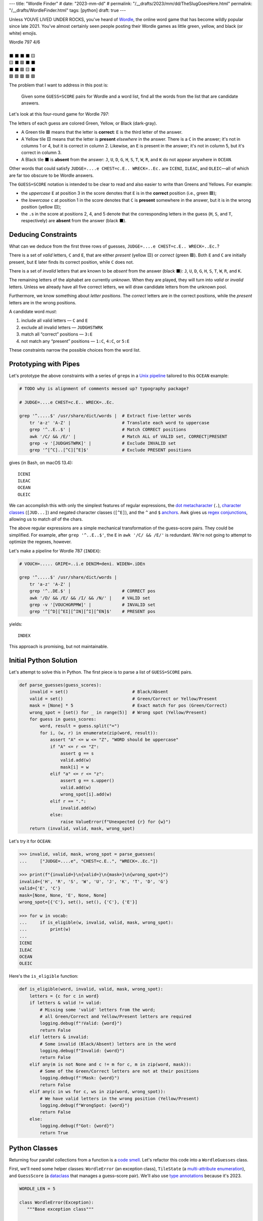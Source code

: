 ---
title: "Wordle Finder"
# date: "2023-mm-dd"
# permalink: "/__drafts/2023/mm/dd/TheSlugGoesHere.html"
permalink: "/__drafts/WordleFinder.html"
tags: [python]
draft: true
---

Unless YOUVE LIVED UNDER ROCKS, you've heard of Wordle_,
the online word game that has become wildly popular since late 2021.
You've almost certainly seen people posting their Wordle games
as little green, yellow, and black (or white) emojis.

.. _Wordle:
    https://en.wikipedia.org/wiki/Wordle

|   Wordle 797 4/6
|
|   ⬛ ⬛ ⬛ ⬛ 🟨
|   🟨 ⬛ 🟩 ⬛ ⬛
|   ⬛ ⬛ 🟩 🟨 ⬛
|   🟩 🟩 🟩 🟩 🟩


The problem that I want to address in this post is:

    Given some ``GUESS=SCORE`` pairs for Wordle and a word list,
    find all the words from the list that are candidate answers.

Let's look at this four-round game for Wordle 797:

.. JUDGE=....e CHEST=c.E.. WRECK=..Ec. OCEAN=OCEAN

.. raw:: html

    <table class='wordle'>
      <tr><td class="absent" >J</td> <td class="absent" >U</td> <td class="absent" >D</td> <td class="absent" >G</td> <td class="present">E</td></tr>
      <tr><td class="present">C</td> <td class="absent" >H</td> <td class="correct">E</td> <td class="absent" >S</td> <td class="absent" >T</td></tr>
      <tr><td class="absent" >W</td> <td class="absent" >R</td> <td class="correct">E</td> <td class="present">C</td> <td class="absent" >K</td></tr>
      <tr><td class="correct">O</td> <td class="correct">C</td> <td class="correct">E</td> <td class="correct">A</td> <td class="correct">N</td></tr>
    </table>

The letters of each guess are colored Green, Yellow, or Black (dark-gray).

* A Green tile 🟩 means that the letter is **correct**:
  ``E`` is the third letter of the answer.
* A Yellow tile 🟨 means that the letter is **present** *elsewhere* in the answer.
  There is a ``C`` in the answer;
  it's not in columns 1 or 4, but it is correct in column 2.
  Likewise, an ``E`` is present in the answer;
  it's not in column 5, but it's correct in column 3.
* A Black tile ⬛ is **absent** from the answer:
  ``J``, ``U``, ``D``, ``G``,
  ``H``, ``S``, ``T``,
  ``W``, ``R``, and ``K``
  do not appear anywhere in ``OCEAN``.

Other words that could satisfy
``JUDGE=....e CHEST=c.E.. WRECK=..Ec.``
are ``ICENI``, ``ILEAC``, and ``OLEIC``—\
all of which are far too obscure to be Wordle answers.

The ``GUESS=SCORE`` notation is intended to be clear to read
and also easier to write than Greens and Yellows.
For example:

.. raw:: html

    <div style="text-align: center; font-family: 'Source Code Pro', monospace; font-size: 48px;">
        <div><i>GUESS=SCORE</i></div>
        <div>CHEST=c.E..</div>
    </div>

    <table class='wordle'>
      <tr><td class="present">C</td> <td class="absent" >H</td> <td class="correct">E</td> <td class="absent" >S</td> <td class="absent" >T</td></tr>
    </table>

* the *uppercase* ``E`` at position 3 in the score denotes that
  ``E`` is in the **correct** position (i.e., green 🟩);
* the *lowercase* ``c`` at position 1 in the score denotes that
  ``C`` is **present** somewhere in the answer,
  but it is in the wrong position (yellow 🟨);
* the ``.``\ s in the score at positions 2, 4, and 5 denote that
  the corresponding letters in the guess
  (``H``, ``S``, and ``T``, respectively)
  are **absent** from the answer (black ⬛).


Deducing Constraints
--------------------

What can we deduce from the first three rows of guesses,
``JUDGE=....e CHEST=c.E.. WRECK=..Ec.``?

There is a set of *valid* letters,
``C`` and ``E``,
that are either *present* (yellow 🟨) or *correct* (green 🟩).
Both ``E`` and ``C`` are initially present,
but ``E`` later finds its correct position,
while ``C`` does not.

There is a set of *invalid* letters that are
known to be *absent* from the answer (black ⬛):
``J``, ``U``, ``D``, ``G``, ``H``, ``S``, ``T``, ``W``, ``R``, and ``K``.

The remaining letters of the alphabet are currently *unknown*.
When they are played, they will turn into *valid* or *invalid* letters.
Unless we already have all five correct letters,
we will draw candidate letters from the unknown pool.

Furthermore, we know something about *letter positions*.
The *correct* letters are in the correct positions,
while the *present* letters are in the wrong positions.

A candidate word *must*:

1. include all valid letters —          ``C`` and ``E``
2. exclude all invalid letters —        ``JUDGHSTWRK``
3. match all “correct” positions —      ``3:E``
4. not match any “present” positions —  ``1:C``, ``4:C``, or ``5:E``

These constraints narrow the possible choices from the word list.


Prototyping with Pipes
----------------------

Let's prototype the above constraints with a series of ``grep``\ s
in a `Unix pipeline`__ tailored to this ``OCEAN`` example:

__ https://en.wikipedia.org/wiki/Pipeline_(Unix)

.. code-block:: bash

    # TODO why is alignment of comments messed up? typography package?

    # JUDGE=....e CHEST=c.E.. WRECK=..Ec.

    grep '^.....$' /usr/share/dict/words |  # Extract five-letter words
        tr 'a-z' 'A-Z' |                    # Translate each word to uppercase
        grep '^..E..$' |                    # Match CORRECT positions
        awk '/C/ && /E/' |                  # Match ALL of VALID set, CORRECT|PRESENT
        grep -v '[JUDGHSTWRK]' |            # Exclude INVALID set
        grep '^[^C]..[^C][^E]$'             # Exclude PRESENT positions

gives (in Bash, on macOS 13.4)::

    ICENI
    ILEAC
    OCEAN
    OLEIC

We can accomplish this with only the simplest features of regular expressions,
the `dot metacharacter`_ (``.``),
`character classes`_ (``[JUD...]``)
and negated character classes (``[^E]``),
and the ``^`` and ``$`` `anchors`_.
Awk gives us `regex conjunctions`_, allowing us to match *all* of the chars.

.. _dot metacharacter:
    https://www.regular-expressions.info/dot.html
.. _character classes:
    https://www.regular-expressions.info/charclass.html
.. _anchors:
    https://www.regular-expressions.info/anchors.html
.. _regex conjunctions:
    /blog/2023/09/05/RegexConjunctions.html

The above regular expressions are
a simple mechanical transformation of the guess–score pairs.
They could be simplified.
For example, after ``grep '^..E..$'``,
the ``E`` in ``awk '/C/ && /E/'`` is redundant.
We're not going to attempt to optimize the regexes, however.

Let's make a pipeline for Wordle 787 (``INDEX``):

.. code-block:: bash

    # VOUCH=..... GRIPE=..i.e DENIM=deni. WIDEN=.iDEn

    grep '^.....$' /usr/share/dict/words |
        tr 'a-z' 'A-Z' |
        grep '^..DE.$' |                    # CORRECT pos
        awk '/D/ && /E/ && /I/ && /N/' |    # VALID set
        grep -v '[VOUCHGRPMW]' |            # INVALID set
        grep '^[^D][^EI][^IN][^I][^EN]$'    # PRESENT pos

yields::

    INDEX

This approach is promising, but not maintainable.


Initial Python Solution
-----------------------

Let's attempt to solve this in Python.
The first piece is to parse a list of ``GUESS=SCORE`` pairs.

.. wordle1
.. code-block:: python

    def parse_guesses(guess_scores):
        invalid = set()                         # Black/Absent
        valid = set()                           # Green/Correct or Yellow/Present
        mask = [None] * 5                       # Exact match for pos (Green/Correct)
        wrong_spot = [set() for _ in range(5)]  # Wrong spot (Yellow/Present)
        for guess in guess_scores:
            word, result = guess.split("=")
            for i, (w, r) in enumerate(zip(word, result)):
                assert "A" <= w <= "Z", "WORD should be uppercase"
                if "A" <= r <= "Z":
                    assert g == s
                    valid.add(w)
                    mask[i] = w
                elif "a" <= r <= "z":
                    assert g == s.upper()
                    valid.add(w)
                    wrong_spot[i].add(w)
                elif r == ".":
                    invalid.add(w)
                else:
                    raise ValueError(f"Unexpected {r} for {w}")
        return (invalid, valid, mask, wrong_spot)

Let's try it for ``OCEAN``:

.. code-block:: pycon

    >>> invalid, valid, mask, wrong_spot = parse_guesses(
    ...     ["JUDGE=....e", "CHEST=c.E..", "WRECK=..Ec."])

    >>> print(f"{invalid=}\n{valid=}\n{mask=}\n{wrong_spot=}")
    invalid={'H', 'R', 'S', 'W', 'U', 'J', 'K', 'T', 'D', 'G'}
    valid={'E', 'C'}
    mask=[None, None, 'E', None, None]
    wrong_spot=[{'C'}, set(), set(), {'C'}, {'E'}]

    >>> for w in vocab:
    ...     if is_eligible(w, invalid, valid, mask, wrong_spot):
    ...         print(w)
    ...
    ICENI
    ILEAC
    OCEAN
    OLEIC

Here's the ``is_eligible`` function:

.. wordle1
.. code-block:: python

    def is_eligible(word, invalid, valid, mask, wrong_spot):
        letters = {c for c in word}
        if letters & valid != valid:
            # Missing some 'valid' letters from the word;
            # all Green/Correct and Yellow/Present letters are required
            logging.debug(f"!Valid: {word}")
            return False
        elif letters & invalid:
            # Some invalid (Black/Absent) letters are in the word
            logging.debug(f"Invalid: {word}")
            return False
        elif any(m is not None and c != m for c, m in zip(word, mask)):
            # Some of the Green/Correct letters are not at their positions
            logging.debug(f"!Mask: {word}")
            return False
        elif any(c in ws for c, ws in zip(word, wrong_spot)):
            # We have valid letters in the wrong position (Yellow/Present)
            logging.debug(f"WrongSpot: {word}")
            return False
        else:
            logging.debug(f"Got: {word}")
            return True


Python Classes
--------------

Returning four parallel collections from a function is a `code smell`_.
Let's refactor this code into a ``WordleGuesses`` class.

First, we'll need some helper classes:
``WordleError`` (an exception class),
``TileState`` (a `multi-attribute enumeration`_),
and ``GuessScore`` (a `dataclass`_ that manages a guess–score pair).
We'll also use `type annotations`_ because it's 2023.

.. _code smell:
    https://pragmaticways.com/31-code-smells-you-must-know/
.. _multi-attribute enumeration:
    /blog/2023/09/02/PythonEnumsWithAttributes.html
.. _dataclass:
    https://realpython.com/python-data-classes/
.. _type annotations:
    https://bernat.tech/posts/the-state-of-type-hints-in-python/

.. wordle2
.. code-block:: python

    WORDLE_LEN = 5

    class WordleError(Exception):
       """Base exception class"""

    class TileState(namedtuple("TileState", "value emoji color css_color"), Enum):
        CORRECT = 1, "\U0001F7E9", "Green",  "#6aaa64"
        PRESENT = 2, "\U0001F7E8", "Yellow", "#c9b458"
        ABSENT  = 3, "\U00002B1B", "Black",  "#838184"

    @dataclass
    class GuessScore:
        guess: str
        score: str
        tiles: list[TileState]

        @classmethod
        def make(cls, guess_score: str) -> "GuessScore":
            if guess_score.count("=") != 1:
                raise WordleError(f"Expected one '=' in {guess_score!r}")
            guess, score = guess_score.split("=")
            if len(guess) != WORDLE_LEN:
                raise WordleError(f"Guess {guess!r} is not {WORDLE_LEN} characters")
            if len(score) != WORDLE_LEN:
                raise WordleError(f"Score {score!r} is not {WORDLE_LEN} characters")
            tiles = []
            for i in range(WORDLE_LEN):
                if not "A" <= guess[i] <= "Z":
                    raise WordleError("Guess {guess!r} should be uppercase")
                state = cls.tile_state(score[i])
                if state is TileState.CORRECT:
                    if guess[i] != score[i]:
                        raise WordleError(f"Mismatch at {i+1}: {guess}!={score}")
                elif state is TileState.PRESENT:
                    if guess[i] != score[i].upper():
                        raise WordleError(f"Mismatch at {i+1}: {guess}!={score}")
                tiles.append(state)
            return cls(guess, score, tiles)

        @classmethod
        def tile_state(cls, score_tile: str) -> TileState:
            if "A" <= score_tile <= "Z":
                return TileState.CORRECT
            elif "a" <= score_tile <= "z":
                return TileState.PRESENT
            elif score_tile == ".":
                return TileState.ABSENT
            else:
                raise WordleError(f"Invalid score: {score_tile}")

        def __str__(self):
            return f"{self.guess}={self.score}"

Whew! There's a lot of validation code in ``GuessScore.make``.
It simplifies to:

.. code-block:: python

        def make(cls, guess_score: str) -> "GuessScore":
            guess, score = guess_score.split("=")
            tiles = [cls.tile_state(s) for s in score]
            return cls(guess, score, tiles)

However, the validation code ensures that no typos in the score slip through.

Let's add the main class, ``WordleGuesses``:

.. wordle2
.. code-block:: python

    @dataclass
    class WordleGuesses:
        mask: list[str | None]      # Exact match for position (Green/Correct)
        valid: set[str]             # Green/Correct or Yellow/Present
        invalid: set[str]           # Black/Absent
        wrong_spot: list[set[str]]  # Wrong spot (Yellow/Present)
        guess_scores: list[GuessScore]

        @classmethod
        def parse(cls, guess_scores: list[GuessScore]) -> "WordleGuesses":
            mask: list[str | None] = [None] * WORDLE_LEN
            valid: set[str] = set()
            invalid: set[str] = set()
            wrong_spot: list[set[str]] = [set() for _ in range(WORDLE_LEN)]

            for gs in guess_scores:
                for i in range(WORDLE_LEN):
                    if gs.tiles[i] is TileState.CORRECT:
                        mask[i] = gs.guess[i]
                        valid.add(gs.guess[i])
                    elif gs.tiles[i] is TileState.PRESENT:
                        wrong_spot[i].add(gs.guess[i])
                        valid.add(gs.guess[i])
                    elif gs.tiles[i] is TileState.ABSENT:
                        invalid.add(gs.guess[i])

            return cls(mask, valid, invalid, wrong_spot, guess_scores)

        def is_eligible(self, word: str) -> bool:
            letters = {c for c in word}
            if letters & self.valid != self.valid:
                # Did not have the full set of green+yellow letters known to be valid
                logging.debug(f"!Valid: {word}")
                return False
            elif letters & self.invalid:
                # Invalid (black) letters are in the word
                logging.debug(f"Invalid: {word}")
                return False
            elif any(m is not None and c != m for c, m in zip(word, self.mask)):
                # Couldn't find all the green/correct letters
                logging.debug(f"!Mask: {word}")
                return False
            elif any(c in ws for c, ws in zip(word, self.wrong_spot)):
                # Found some yellow letters: valid letters in wrong position
                logging.debug(f"WrongSpot: {word}")
                return False
            else:
                # Potentially valid
                logging.info(f"Got: {word}")
                return True

        def find_eligible(self, vocabulary: list[str]) -> list[str]:
            return [w for w in vocabulary if self.is_eligible(w)]

``WordleGuesses.parse`` is a bit shorter and clearer than ``parse_guesses``.
It uses ``TileState`` at each position
to classify the current tile and build up state.
Since ``GuessScore.make`` has validated the input,
it doesn't need to do any further validation.

Tests
=====

Let's try it!::

    # answer: ARBOR
    $ ./wordle.py HARES=.ar.. GUILT=..... CROAK=.Roa. BRAVO=bRa.o
    ARBOR

    # answer: CACHE
    $ ./wordle.py CHAIR=Cha.. CLASH=C.a.h CATCH=CA.ch
    CACHE
    CAHOW

    # answer: TOXIC
    $ ./wordle.py LEAKS=..... MIGHT=.i..t BLITZ=..it. OPTIC=o.tIC TONIC=TO.IC
    TORIC
    TOXIC

This looks right
but there are a couple of subtle bugs in the code.

First Bug
---------

Here we expect to find ``FIFTY``, but no words match::

    # answer: FIFTY
    $ ./wordle.py HARES=..... BUILT=..i.t TIMID=tI... PINTO=.I.T. WITTY=.I.TY
    --None--

Let's take a look at the state of the ``WordleGuesses`` instance:

.. code-block:: pycon

    >>> guess_scores = [GuessScore.make(gs) for gs in
            "HARES=..... BUILT=..i.t TIMID=tI... PINTO=.I.T. WITTY=.I.TY".split()]

    >>> wg = WordleGuesses.parse(guess_scores)
    >>> wg
    WordleGuesses(mask=[None, 'I', None, 'T', 'Y'], valid={'T', 'I', 'Y'}, invalid={
    'A', 'E', 'D', 'M', 'U', 'H', 'I', 'B', 'L', 'T', 'P', 'O', 'R', 'W', 'N', 'S'},
    wrong_spot=[{'T'}, set(), {'I'}, set(), {'T'}], guess_scores=[GuessScore(guess='HARES',
    score='.....', tiles=[<TileState.ABSENT: TileState(value=3, emoji='⬛', color='Black',
    css_color='#838184')>, <TileState.ABSENT: TileState(value=3, emoji='⬛', color='Black',
    css_color='#838184')>,
        ... snip ...

That's hard to read.


String Representation
---------------------

Let's write a few helpers to get a better string representation.

.. wordle3
.. code-block:: python

    def letter_set(s: set[str]) -> str:
        return "".join(sorted(s))

    def letter_sets(ls: list[set[str]]) -> str:
        return "[" + ",".join(letter_set(e) or "-" for e in ls) + "]"

    def dash_mask(mask: list[str | None]):
        return "".join(m or "-" for m in mask)

    class GuessScore:
        def emojis(self, separator=""):
            return separator.join(t.emoji for t in self.tiles)

    class WordleGuesses:
        def __str__(self) -> str:
            mask = dash_mask(self.mask)
            valid = letter_set(self.valid)
            invalid = letter_set(self.invalid)
            wrong_spot = letter_sets(self.wrong_spot)
            unused = letter_set(
                set(string.ascii_uppercase) - self.valid - self.invalid)
            _guess_scores = [", ".join(f"{gs}|{gs.emojis()}"
                for gs in self.guess_scores)]
            return (
                f"WordleGuesses({mask=}, {valid=}, {invalid=},\n"
                f"    {wrong_spot=}, {unused=})"
            )

Let's run it again, printing out the instance::

    # answer: FIFTY
    $ ./wordle.py HARES=..... BUILT=..i.t TIMID=tI... PINTO=.I.T. WITTY=.I.TY
    WordleGuesses(mask='-I-TY', valid='ITY', invalid='ABDEHILMNOPRSTUW',
        wrong_spot='[T,-,I,-,T]', unused='CFGJKQVXZ')
    guess_scores: ['HARES=.....|⬛⬛⬛⬛⬛, BUILT=..i.t|⬛⬛🟨⬛🟨,
        TIMID=tI...|🟨🟩⬛⬛⬛, PINTO=.I.T.|⬛🟩⬛🟩⬛, WITTY=.I.TY|⬛🟩⬛🟩🟩']
    --None--

That's a huge improvement in legibility
over the default string representation!

There's a ``T`` in both ``valid`` and ``invalid``—\
two sets that should be mutually exclusive.
Clearly the “present” ``T`` in ``BUILT`` and ``TIMID``
has poisoned the later “correct” ``T`` in ``PINTO`` and ``WITTY``.


First Attempt at Fixing the Bug
-------------------------------

Let's modify ``WordleGuesses.parse`` slightly to address that.
When we get an ``ABSENT`` tile,
we should only add that letter to ``invalid``
if it's not already in ``valid``.

.. wordle4
.. code-block:: python

    @classmethod
    def parse(cls, guess_scores: list[GuessScore]) -> "WordleGuesses":
        mask: list[str | None] = [None] * WORDLE_LEN
        valid: set[str] = set()
        invalid: set[str] = set()
        wrong_spot: list[set[str]] = [set() for _ in range(WORDLE_LEN)]

        for gs in guess_scores:
            for i in range(WORDLE_LEN):
                if gs.tiles[i] is TileState.CORRECT:
                    mask[i] = gs.guess[i]
                    valid.add(gs.guess[i])
                elif gs.tiles[i] is TileState.PRESENT:
                    wrong_spot[i].add(gs.guess[i])
                    valid.add(gs.guess[i])
                elif gs.tiles[i] is TileState.ABSENT:
                    if gs.guess[i] not in valid:  # <<< new
                        invalid.add(gs.guess[i])

        return cls(mask, valid, invalid, wrong_spot, guess_scores)

Does it work? Yes! ::

    # answer: FIFTY
    $ ./wordle.py -v HARES=..... BUILT=..i.t TIMID=tI... PINTO=.I.T. WITTY=.I.TY
    WordleGuesses(mask='-I-TY', valid='ITY', invalid='ABDEHLMNOPRSUW',
        wrong_spot='[T,-,I,-,T]', unused='CFGJKQVXZ')
    FIFTY
    JITTY
    KITTY
    ZITTY

Now we have ``FIFTY``.
But we also have ``JITTY``, ``KITTY``, and ``ZITTY``,
which should not have matched since ``WITTY`` didn't.
We'll come back to this.

Here's an example that fails with the previous ``parse``::

    # answer: EMPTY
    ./wordle.py -v LODGE=....e WIPER=..Pe. TEPEE=teP.. EXPAT=E.P.t
    WordleGuesses(mask='E-P--', valid='EPT', invalid='ADEGILORWX',
        wrong_spot='[T,E,-,E,ET]', unused='BCFHJKMNQSUVYZ')
    --None--

but works with the current::

    # answer: EMPTY
    $ ./wordle.py -v LODGE=....e WIPER=..Pe. TEPEE=teP.. EXPAT=E.P.t
    WordleGuesses(mask='E-P--', valid='EPT', invalid='ADGILORWX',
        wrong_spot='[T,E,-,E,ET]', unused='BCFHJKMNQSUVYZ')
    EMPTS
    EMPTY

Note that ``invalid`` has no ``E`` in the current version.

Another Bug
-----------

This should find ``QUICK`` but doesn't::

    # answer: QUICK
    $ ./wordle.py -v MORAL=..... TWINE=..I.. CHICK=..ICK
    WordleGuesses(mask='--ICK', valid='CIK', invalid='ACEHLMNORTW',
        wrong_spot='[-,-,-,-,-]', unused='BDFGJPQSUVXYZ')
    --None--

The problem here is that the first ``C`` in ``CHICK`` is invalid,
and nothing updates ``valid`` for the second ``C`` at position 4.

The ``valid`` and ``invalid`` sets above are not disjoint.
Let's revert the ``if gs.guess[i] not in valid``
introduced in our previous attempt.
Instead, at the end of the function,
we'll remove any ``valid`` letters from ``invalid``.

.. wordle5
.. code-block:: python

    @classmethod
    def parse(cls, guess_scores: list[GuessScore]) -> "WordleGuesses":
        mask: list[str | None] = [None] * WORDLE_LEN
        valid: set[str] = set()
        invalid: set[str] = set()
        wrong_spot: list[set[str]] = [set() for _ in range(WORDLE_LEN)]

        for gs in guess_scores:
            for i in range(WORDLE_LEN):
                if gs.tiles[i] is TileState.CORRECT:
                    mask[i] = gs.guess[i]
                    valid.add(gs.guess[i])
                elif gs.tiles[i] is TileState.PRESENT:
                    wrong_spot[i].add(gs.guess[i])
                    valid.add(gs.guess[i])
                elif gs.tiles[i] is TileState.ABSENT:
                    invalid.add(gs.guess[i])

        invalid -= valid  # <<< new
        return cls(mask, valid, invalid, wrong_spot, guess_scores)

And this works now::

    # answer: QUICK
    $ ./wordle.py -v MORAL=..... TWINE=..I.. CHICK=..ICK
    WordleGuesses(mask='--ICK', valid='CIK', invalid='AEHLMNORTW',
        wrong_spot='[-,-,-,-,-]', unused='BDFGJPQSUVXYZ')
    QUICK
    SPICK

Repeated Letters
----------------

There's still a problem that we haven't grappled with properly yet:
repeated letters in a guess or in an answer::

    # answer: STYLE
    $ ./wordle.py -v GROAN=..... WHILE=...LE BELLE=...LE TUPLE=t..LE STELE=ST.LE
    WordleGuesses(mask='ST-LE', valid='ELST', invalid='ABGHINOPRUW',
        wrong_spot='[T,-,-,-,-]', unused='CDFJKMQVXYZ')
    STELE
    STYLE

``STELE`` was an incorrect guess,
so it should not have been considered eligible.
``E`` is valid in position 5, but invalid in position 3.

A second example::

    # answer: WRITE
    ❯ ./wordle.py -v SABER=...er REFIT=re.it TRITE=.RITE
    WordleGuesses(mask='-RITE', valid='EIRT', invalid='ABFS',
        wrong_spot='[R,E,-,EI,RT]', unused='CDGHJKLMNOPQUVWXYZ')
    TRITE
    URITE
    WRITE

Similarly, ``TRITE`` was an incorrect guess,
so it should not have been considered eligible.
``T`` is valid in position 4, but invalid in position 1.

Per-Tile Invalid Sets
---------------------

The real fix is that instead of a single unified ``invalid`` set,
there needs to be a *per-tile* ``invalid`` set,
just as ``mask`` and ``wrong_spot`` are per-tile.
Only ``valid`` can be a unified set.

Let's change ``invalid`` from ``list[str]``
to a five-element ``list[set[str]]``.

We'll also change the algorithm in ``parse`` to make two passes
for each guess-score pair:

1. Handle ``CORRECT`` and ``PRESENT`` tiles
2. Handle ``ABSENT`` tiles

.. wordle6
.. code-block:: python

    @dataclass
    class WordleGuesses:
        mask: list[str | None]  # Exact match for position (Green/Correct)
        valid: set[str]  # Green/Correct or Yellow/Present
        invalid: list[set[str]]  # Black/Absent
        wrong_spot: list[set[str]]  # Wrong spot (Yellow/Present)
        guess_scores: list[GuessScore]

        @classmethod
        def parse(cls, guess_scores: list[GuessScore]) -> "WordleGuesses":
            mask: list[str | None] = [None] * WORDLE_LEN
            valid: set[str] = set()
            invalid: list[set[str]] = [set() for _ in range(WORDLE_LEN)]
            wrong_spot: list[set[str]] = [set() for _ in range(WORDLE_LEN)]

            for gs in guess_scores:
                # First pass for correct and present
                for i, (g, t) in enumerate(zip(gs.guess, gs.tiles)):
                    if t is TileState.CORRECT:
                        mask[i] = g
                        valid.add(g)
                        invalid[i] = set()  # reset
                    elif t is TileState.PRESENT:
                        valid.add(g)
                        wrong_spot[i].add(g)

                # Second pass for absent letters
                for i, (g, t) in enumerate(zip(gs.guess, gs.tiles)):
                    if t is TileState.ABSENT:
                        for j in range(WORDLE_LEN):
                            # If we don't have a correct letter for this other position,
                            # treat `g` as invalid. This handles repeated letters.
                            if mask[j] is None:
                                invalid[j].add(g)

            return cls(mask, valid, invalid, wrong_spot, guess_scores)

        def is_eligible(self, word: str) -> bool:
            ...
            elif any(c in inv for c, inv in zip(word, self.invalid)):
                # Invalid (black) letters are in the word
                logging.debug(f"Invalid: {word}")
                return False
            ...

        def __str__(self) -> str:
            ...
            invalid = letter_sets(self.invalid)
            unused = letter_set(
                set(string.ascii_uppercase)
                - self.valid
                - cast(set[str], set.union(*self.invalid))
            )

Let's try the ``WRITE`` and ``STYLE`` examples again::

    # answer: WRITE
    $ ./wordle.py -v SABER=...er REFIT=re.it TRITE=.RITE
    WordleGuesses(mask='-RITE', valid='EIRT', invalid='[ABFST,-,-,-,-]',
        wrong_spot='[R,E,-,EI,RT]', unused='CDGHJKLMNOPQUVWXYZ')
    URITE
    WRITE

    # answer: STYLE
    $ ./wordle.py -v GROAN=..... WHILE=...LE BELLE=...LE TUPLE=t..LE STELE=ST.LE
    WordleGuesses(mask='ST-LE', valid='ELST', invalid='[-,-,ABEGHILNOPRUW,-,-]',
        wrong_spot='[T,-,-,-,-]', unused='CDFJKMQVXYZ')
    STYLE

Great! Rejected words are no longer offered as eligible words.

What about some of our earlier examples?

``QUICK`` now has ``C`` as invalid in position 1, but not in position 4::

    # answer: QUICK
    $ ./wordle.py -v MORAL=..... TWINE=..I.. CHICK=..ICK
    WordleGuesses(mask='--ICK', valid='CIK', invalid='[ACEHLMNORTW,ACEHLMNORTW,-,-,-]',
        wrong_spot='[-,-,-,-,-]', unused='BDFGJPQSUVXYZ')
    QUICK
    SPICK

And ``FIFTY`` has ``T`` as invalid in position 3, but not in position 4::

    # answer: FIFTY
    $ ./wordle.py -v HARES=..... BUILT=..i.t TIMID=tI... PINTO=.I.T. WITTY=.I.TY
    WordleGuesses(mask='-I-TY', valid='ITY', invalid='[ABDEHILMNOPRSTUW,-,ABDEHILMNOPRSTUW,-,-]',
        wrong_spot='[T,-,I,-,T]', unused='CFGJKQVXZ')
    FIFTY



Why Not?
--------

Demonstrate all four filters:

* ``./wordle.py -vv THIEF=...e. BLADE=....E GROVE=.ro.E --words ROMEO PROSE STORE MURAL ROUSE``
* ``./wordle.py -vv CLAIM=c..i. TRICE=.riC. --words INCUR TAXIS ACRID PRICY BIRCH``

.. _Knuth pipeline:
    https://www.spinellis.gr/blog/20200225/


.. -------------------------------------------------------------_
.. Sticking the stylesheet at the end out of the way

.. raw:: html

    <style>
    @import url('https://fonts.googleapis.com/css2?family=Libre+Franklin:wght@700&display=swap');
    table.wordle {
        font-family: 'Libre Franklin', 'Clear Sans', 'Helvetica Neue', Arial, sans-serif;
        font-size: 32px;
        font-weight: bold;
        border-spacing: 6px;
        margin-left: auto;
        margin-right: auto;
    }
    table tr td {
        color: white;
        background-color: white;
        height: 62px;
        width: 62px;
        text-align: center;
    }
    table tr td.correct {
        background-color: #6aaa64;
    }
    table tr td.present {
        background-color: #c9b458;
    }
    table tr td.absent {
        background-color: #838184;
    }
    </style>
